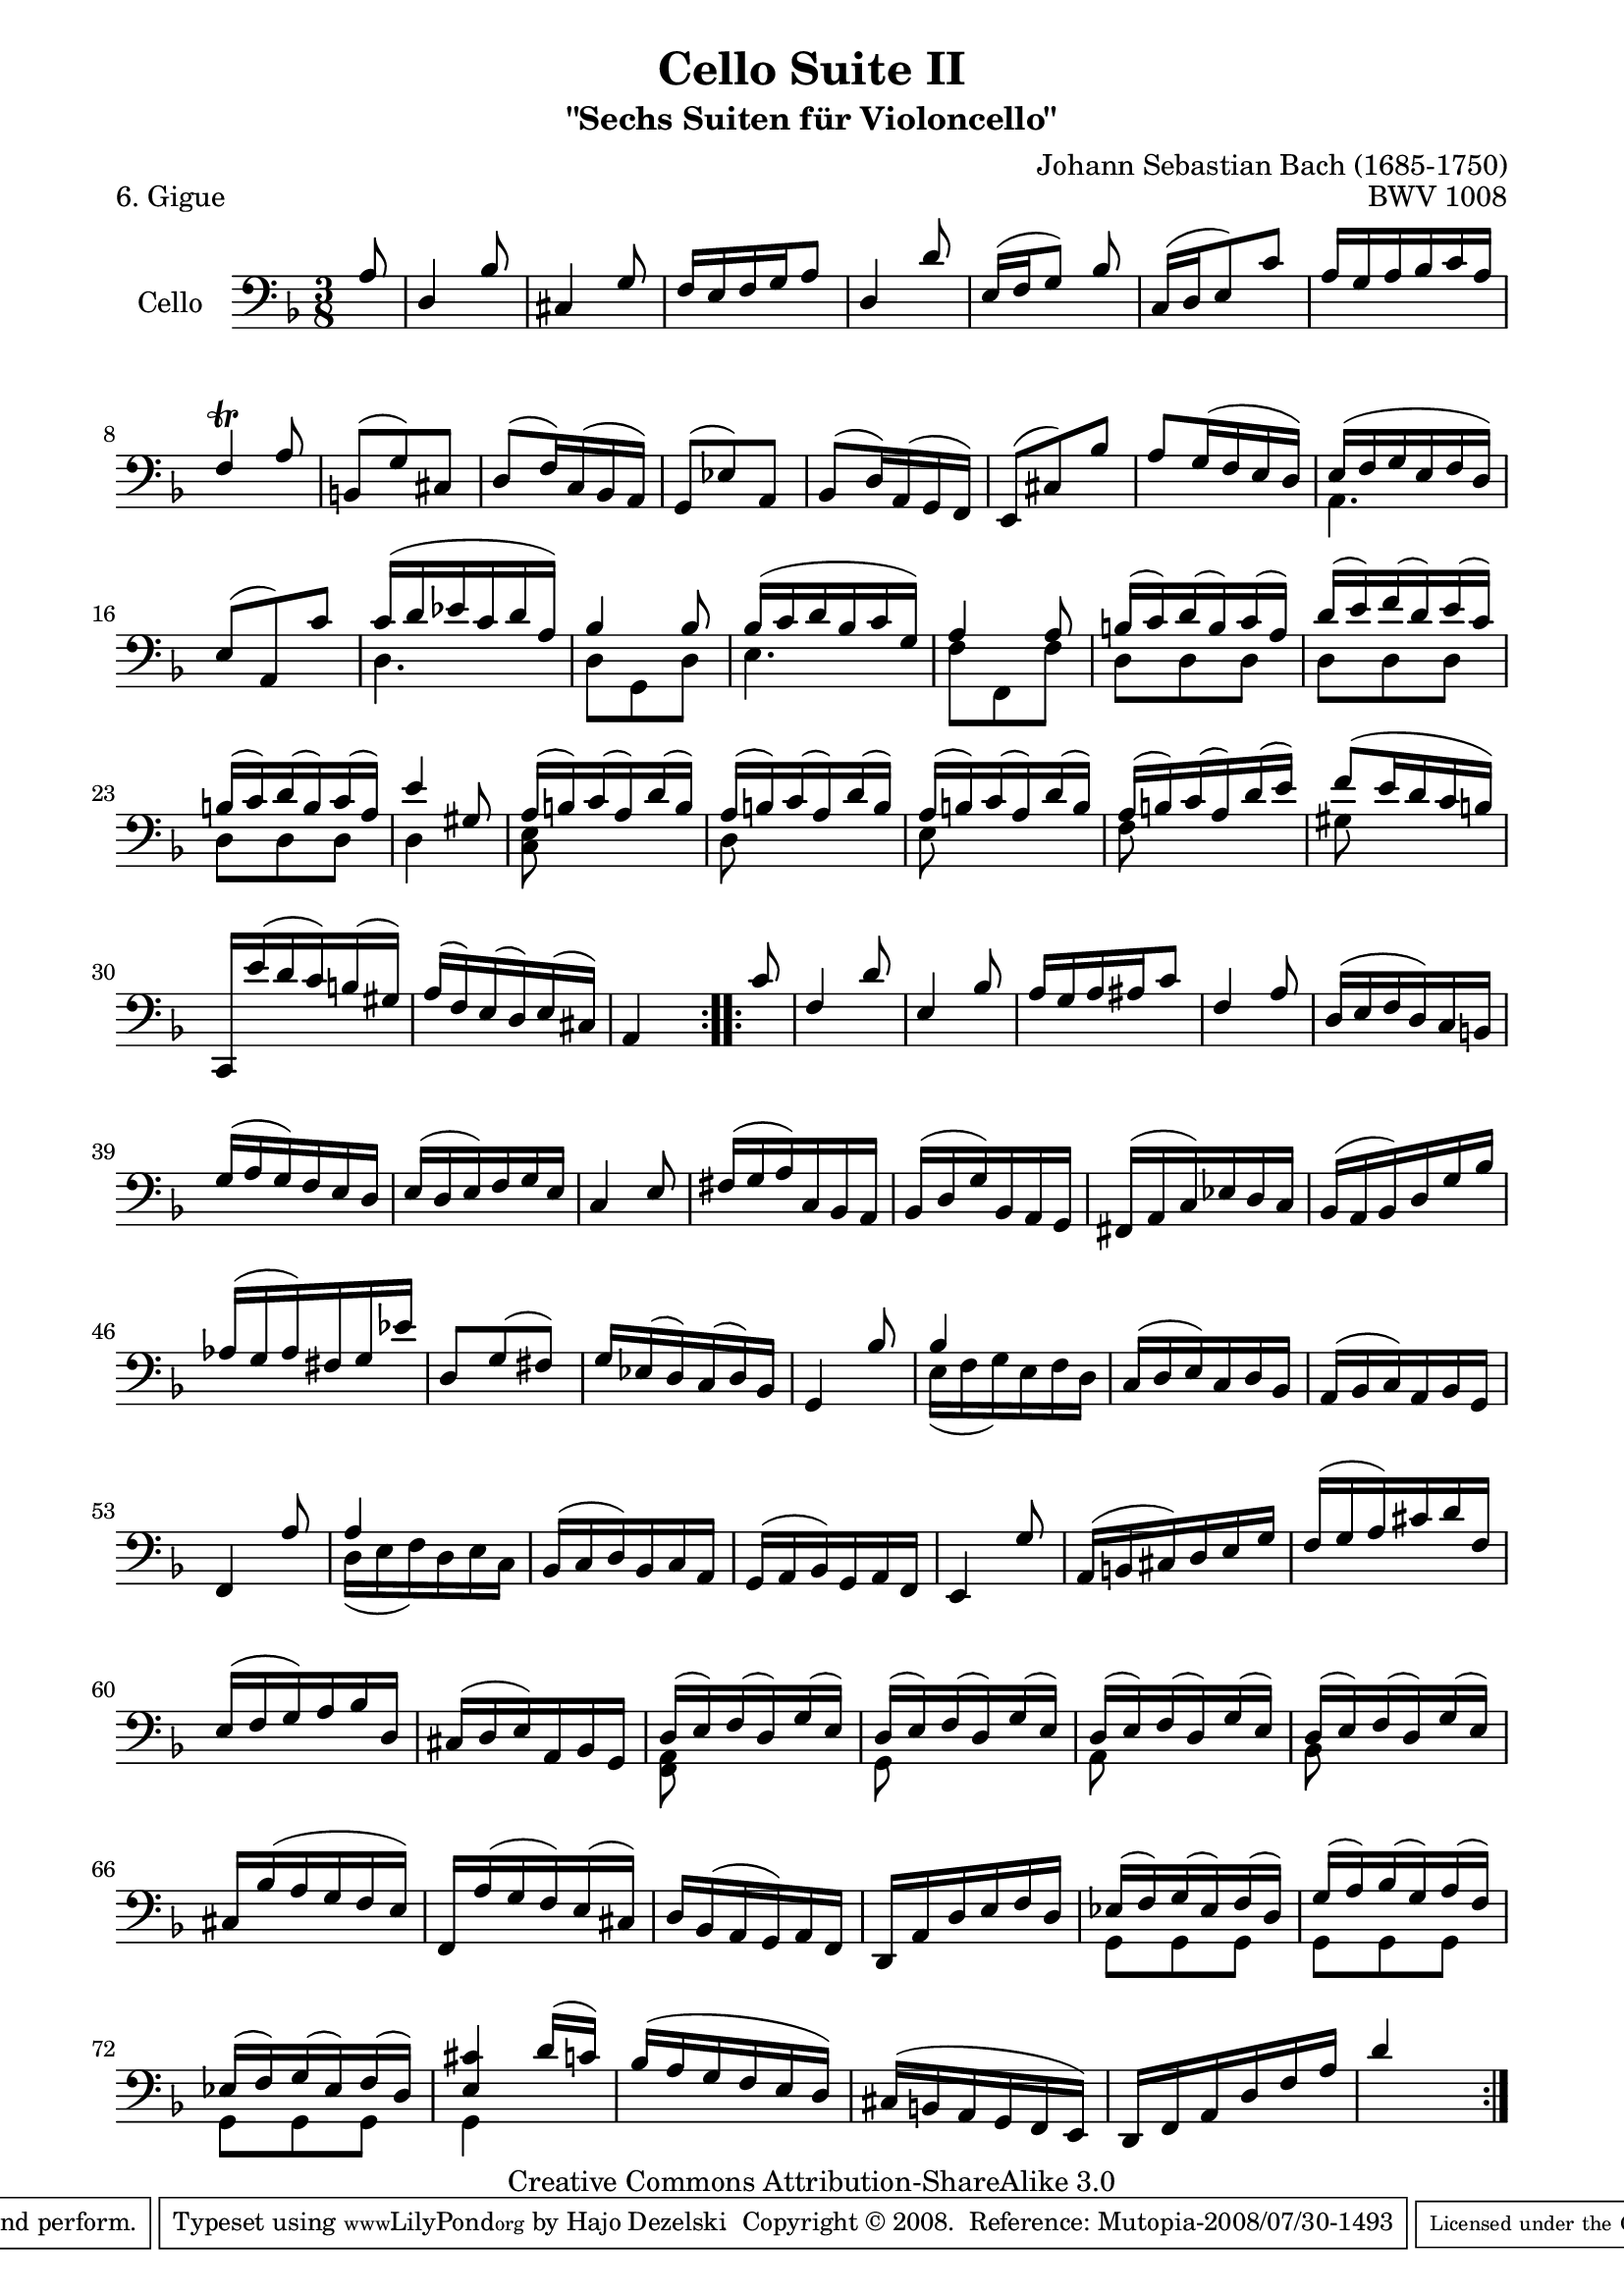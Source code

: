 \version "2.11.52"

\paper {
    page-top-space = #0.0
    %indent = 0.0
    line-width = 18.0\cm
    ragged-bottom = ##f
    ragged-last-bottom = ##f
}

% #(set-default-paper-size "a4")

#(set-global-staff-size 19)

\header {
        title = "Cello Suite II"
        subtitle = "\"Sechs Suiten für Violoncello\""
        piece = "6. Gigue"
        mutopiatitle = "Cello Suite II - BWV 1008 - Gigue"
        composer = "Johann Sebastian Bach (1685-1750)"
        mutopiacomposer = "BachJS"
        opus = "BWV 1008"
        mutopiainstrument = "Cello"
		arrangement = "Hajo Dezelski"
        style = "Baroque"
        source = "Bach-Gesellschaft Edition 1879 Band 27"
        copyright = "Creative Commons Attribution-ShareAlike 3.0"
        maintainer = "Hajo Dezelski"
		maintainerWeb = "http://www.roxele.de/"
        maintainerEmail = "dl1sdz (at) gmail.com"
	
 footer = "Mutopia-2008/07/30-1493"
 tagline = \markup { \override #'(box-padding . 1.0) \override #'(baseline-skip . 2.7) \box \center-align { \small \line { Sheet music from \with-url #"http://www.MutopiaProject.org" \line { \teeny www. \hspace #-1.0 MutopiaProject \hspace #-1.0 \teeny .org \hspace #0.5 } • \hspace #0.5 \italic Free to download, with the \italic freedom to distribute, modify and perform. } \line { \small \line { Typeset using \with-url #"http://www.LilyPond.org" \line { \teeny www. \hspace #-1.0 LilyPond \hspace #-1.0 \teeny .org } by \maintainer \hspace #-1.0 . \hspace #0.5 Copyright © 2008. \hspace #0.5 Reference: \footer } } \line { \teeny \line { Licensed under the Creative Commons Attribution-ShareAlike 3.0 (Unported) License, for details see: \hspace #-0.5 \with-url #"http://creativecommons.org/licenses/by-sa/3.0" http://creativecommons.org/licenses/by-sa/3.0 } } } }
}

melodyOne = \relative a {
	\repeat volta 2 {
		\partial 8 a8 | % 0
		d,4 bes'8 | % 1 
		cis,4 g'8 | % 2
		f16 [e f g a8] | % 3 
		d,4 d'8  | % 4 
		e,16 [(f g8)] bes  | % 5 
		c,16 [(d e8) c']  | % 6
		a16 [g a bes c a]  | % 7
		f4 \trill a8  | % 8
		b,8 [(g') cis,] | % 9 
		d8 [(f16) c (bes a)] | % 10
		g8 [(ees') a,] | % 11
		bes8 [(d16) a (g f)] | % 12
		e8 [(cis') bes'] | % 13
		a8 [g16 (f e d)] | % 14
		e16 [(f g e f d)] | % 15
		e8 [(a,) c'] | % 16  
		c16 [(d ees c d a)] | % 17
		bes4 bes8 | % 18
		bes16 [(c d bes c g)] | % 19
		a4 a8 | % 20
		b16 [(c) d (b) c (a)] | % 21
		d16 [(e) f (d) e (c)] | % 22
		b16 [(c) d (b) c (a)] | % 23
		e'4 gis,8  | % 24
		a16 [(b) c (a) d (b)] | % 25
		a16 [(b) c (a) d (b)] | % 26
		a16 [(b) c (a) d (b)] | % 27
		a16 [(b) c (a) d (e)] | % 28 
		f8 [(e16 d c b)] | % 29
		c,,16 [e'' (d c) b (gis)] | % 30
		a16 [(f) e (d) e (cis)] | % 31
		a4 s8  | % 32
	}	
	\repeat volta 2 {
		\partial 8 c'8 | % 0
		f,4 d'8  | % 33
		e,4 bes'8  | % 34
		a16 [g a ais c8]  | % 35
		f,4 a8  | % 36
		d,16 [ (e f d) c b] | % 37
		g'16 [(a g) f e d] | % 38
		e16 [(d e) f g e] | % 39
		c4 e8  | % 40
		fis16 [(g a) c, bes a] | % 41
		bes16 [(d g) bes, a g] | % 42
		fis16 [(a c) ees d c]| % 43
		bes16 [(a bes) d g bes]| % 44
		aes16 [(g aes) fis g ees'] | % 45
		d,8 [g (fis)] | % 46
		g16 [ees (d) c (d) bes] | % 47
		g4 bes'8 | % 48
		bes4 s8| % 49
		c,16 [(d e) c d bes] | % 50
		a16 [(bes c) a bes g] | % 51
		f4 a'8 | % 52
		a4 s8 | % 53
		bes,16 [(c d) bes c a]| % 54
		g16 [(a bes) g a f]| % 55
		e4 g'8 | % 56
		a,16 [(b cis) d e g]| % 57
		f16 [(g a) cis d f,]| % 58
		e16 [(f g) a bes d,]| % 59
		cis16 [(d e) a, bes g]| % 60
		d'16 [(e) f (d) g (e)]| % 61
		d16 [(e) f (d) g (e)]| % 62
		d16 [(e) f (d) g (e)]| % 63
		d16 [(e) f (d) g (e)]| % 64
		cis16 [ bes' (a g f e)]| % 65
		f,16 [a' (g f) e (cis)] | % 66
		d16 [bes (a g) a f]| % 67
		d16 [a' d e f d]| % 68
		ees16 [(f) g (ees) f (d)] | % 69
		g16 [(a) bes (g) a (f)] | % 70
		ees16 [(f) g (ees) f (d)] | % 71
		<e cis'>4 d'16 [(c)]| % 72
		bes16 [( a g f e d)]| % 73 
		cis16 [(b a g f e)]| % 74
		d16 [f a d f a]| % 75 
		d4 s8 | % 76
	}
}
melodyTwo = \relative a {
	\repeat volta 2 {
		\partial 8 s8 | % 0
		s4.*14 | % 14 
		a,4. | % 15
		s4. | % 16 
		d4. | % 17 
		d8 [ g, d'] | % 18
		e4. | % 19
		f8 [f, f'] | % 20
		d8 [ d d] | % 21
		d8 [ d d] | % 22
		d8 [d d] | % 23
		d4 s8 | % 24
		<c e>8 s4 | % 25
		d8 s4 | % 26
		e8 s4 | % 27
		f8 s4 | % 28 
		gis8 s4 | % 29
		s4.*3 | % 32
	}	
	\repeat volta 2 {
		\partial 8 s8 | % 0
		s4.*16  | % 48
		e16 [(f g) e f d ] | % 49
		s4.*3 | % 52
		d16 [(e f) d e c] | % 53
		s4.*7 | % 60
		<f, a>8 s4 | % 61
		g8 s4 | % 62
		a8 s4 | % 63
		bes8 s4 | % 64
		s4.*4 | % 68
		g8 [ g g] | % 69
		g8 [ g g] | % 70
		g8 [ g g] | % 71
		g4 s8| % 72
		s4.*4 | % 76
	}
}

melody = << \melodyOne \\ \melodyTwo >>

\score {
 	\context Staff << 
        \set Staff.instrumentName = "Cello"
	\set Staff.midiInstrument = "cello"
        { \clef bass \key d \minor \time 3/8 \melody  }
    >>
	\layout { }
 	 \midi { }
}
